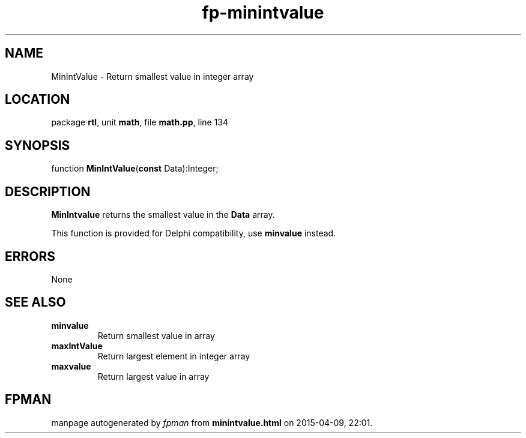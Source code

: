 .\" file autogenerated by fpman
.TH "fp-minintvalue" 3 "2014-03-14" "fpman" "Free Pascal Programmer's Manual"
.SH NAME
MinIntValue - Return smallest value in integer array
.SH LOCATION
package \fBrtl\fR, unit \fBmath\fR, file \fBmath.pp\fR, line 134
.SH SYNOPSIS
function \fBMinIntValue\fR(\fBconst\fR Data):Integer;
.SH DESCRIPTION
\fBMinIntvalue\fR returns the smallest value in the \fBData\fR array.

This function is provided for Delphi compatibility, use \fBminvalue\fR instead.


.SH ERRORS
None


.SH SEE ALSO
.TP
.B minvalue
Return smallest value in array
.TP
.B maxIntValue
Return largest element in integer array
.TP
.B maxvalue
Return largest value in array

.SH FPMAN
manpage autogenerated by \fIfpman\fR from \fBminintvalue.html\fR on 2015-04-09, 22:01.

